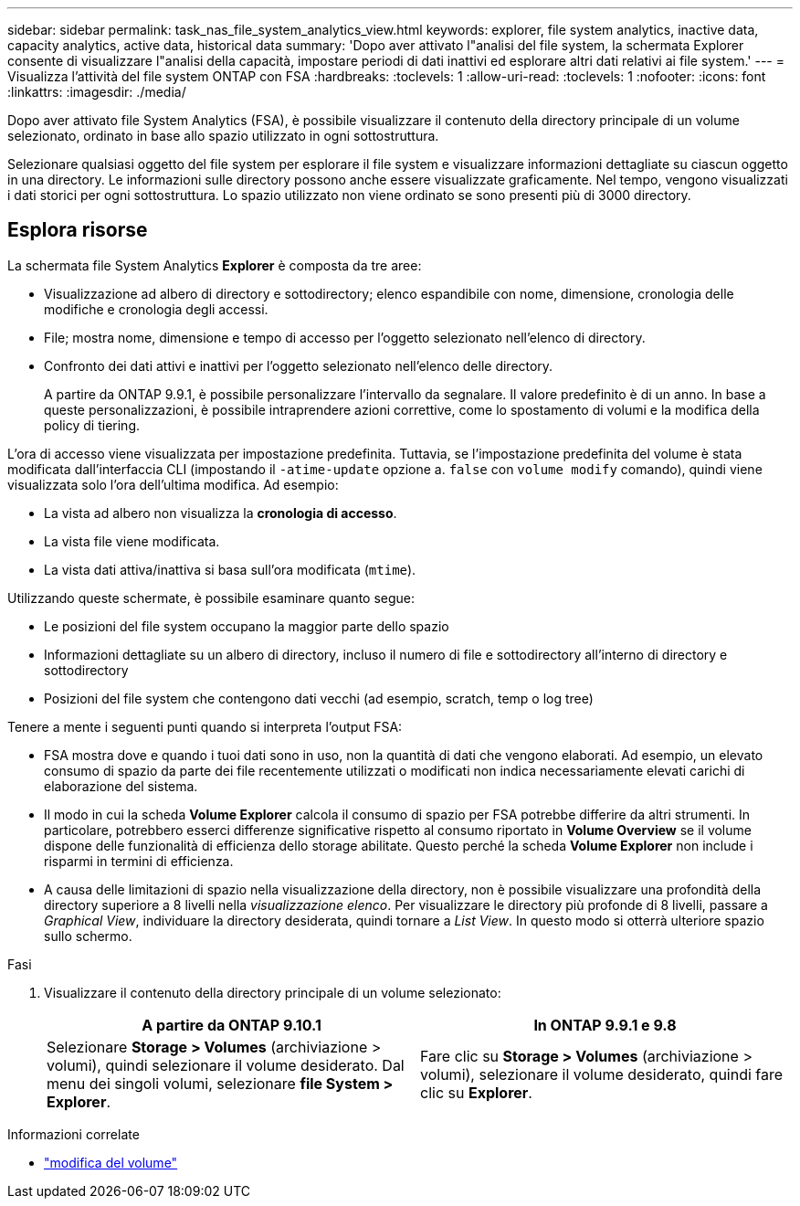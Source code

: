 ---
sidebar: sidebar 
permalink: task_nas_file_system_analytics_view.html 
keywords: explorer, file system analytics, inactive data, capacity analytics, active data, historical data 
summary: 'Dopo aver attivato l"analisi del file system, la schermata Explorer consente di visualizzare l"analisi della capacità, impostare periodi di dati inattivi ed esplorare altri dati relativi ai file system.' 
---
= Visualizza l'attività del file system ONTAP con FSA
:hardbreaks:
:toclevels: 1
:allow-uri-read: 
:toclevels: 1
:nofooter: 
:icons: font
:linkattrs: 
:imagesdir: ./media/


[role="lead"]
Dopo aver attivato file System Analytics (FSA), è possibile visualizzare il contenuto della directory principale di un volume selezionato, ordinato in base allo spazio utilizzato in ogni sottostruttura.

Selezionare qualsiasi oggetto del file system per esplorare il file system e visualizzare informazioni dettagliate su ciascun oggetto in una directory. Le informazioni sulle directory possono anche essere visualizzate graficamente. Nel tempo, vengono visualizzati i dati storici per ogni sottostruttura. Lo spazio utilizzato non viene ordinato se sono presenti più di 3000 directory.



== Esplora risorse

La schermata file System Analytics *Explorer* è composta da tre aree:

* Visualizzazione ad albero di directory e sottodirectory; elenco espandibile con nome, dimensione, cronologia delle modifiche e cronologia degli accessi.
* File; mostra nome, dimensione e tempo di accesso per l'oggetto selezionato nell'elenco di directory.
* Confronto dei dati attivi e inattivi per l'oggetto selezionato nell'elenco delle directory.
+
A partire da ONTAP 9.9.1, è possibile personalizzare l'intervallo da segnalare. Il valore predefinito è di un anno. In base a queste personalizzazioni, è possibile intraprendere azioni correttive, come lo spostamento di volumi e la modifica della policy di tiering.



L'ora di accesso viene visualizzata per impostazione predefinita. Tuttavia, se l'impostazione predefinita del volume è stata modificata dall'interfaccia CLI (impostando il `-atime-update` opzione a. `false` con `volume modify` comando), quindi viene visualizzata solo l'ora dell'ultima modifica. Ad esempio:

* La vista ad albero non visualizza la *cronologia di accesso*.
* La vista file viene modificata.
* La vista dati attiva/inattiva si basa sull'ora modificata (`mtime`).


Utilizzando queste schermate, è possibile esaminare quanto segue:

* Le posizioni del file system occupano la maggior parte dello spazio
* Informazioni dettagliate su un albero di directory, incluso il numero di file e sottodirectory all'interno di directory e sottodirectory
* Posizioni del file system che contengono dati vecchi (ad esempio, scratch, temp o log tree)


Tenere a mente i seguenti punti quando si interpreta l'output FSA:

* FSA mostra dove e quando i tuoi dati sono in uso, non la quantità di dati che vengono elaborati. Ad esempio, un elevato consumo di spazio da parte dei file recentemente utilizzati o modificati non indica necessariamente elevati carichi di elaborazione del sistema.
* Il modo in cui la scheda *Volume Explorer* calcola il consumo di spazio per FSA potrebbe differire da altri strumenti. In particolare, potrebbero esserci differenze significative rispetto al consumo riportato in *Volume Overview* se il volume dispone delle funzionalità di efficienza dello storage abilitate. Questo perché la scheda *Volume Explorer* non include i risparmi in termini di efficienza.
* A causa delle limitazioni di spazio nella visualizzazione della directory, non è possibile visualizzare una profondità della directory superiore a 8 livelli nella _visualizzazione elenco_. Per visualizzare le directory più profonde di 8 livelli, passare a _Graphical View_, individuare la directory desiderata, quindi tornare a _List View_. In questo modo si otterrà ulteriore spazio sullo schermo.


.Fasi
. Visualizzare il contenuto della directory principale di un volume selezionato:
+
[cols="2"]
|===
| A partire da ONTAP 9.10.1 | In ONTAP 9.9.1 e 9.8 


| Selezionare *Storage > Volumes* (archiviazione > volumi), quindi selezionare il volume desiderato. Dal menu dei singoli volumi, selezionare *file System > Explorer*. | Fare clic su *Storage > Volumes* (archiviazione > volumi), selezionare il volume desiderato, quindi fare clic su *Explorer*. 
|===


.Informazioni correlate
* link:https://docs.netapp.com/us-en/ontap-cli/volume-modify.html["modifica del volume"^]

